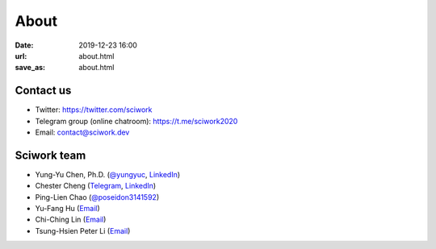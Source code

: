 =====
About
=====

:date: 2019-12-23 16:00
:url: about.html
:save_as: about.html

Contact us
==========

* Twitter: https://twitter.com/sciwork
* Telegram group (online chatroom): https://t.me/sciwork2020
* Email: contact@sciwork.dev

Sciwork team
============

* Yung-Yu Chen, Ph.D. (`@yungyuc <https://twitter.com/yungyuc>`__, `LinkedIn <https://www.linkedin.com/in/yungyuc>`__)
* Chester Cheng (`Telegram <https://t.me/chester_cheng>`__, `LinkedIn <https://www.linkedin.com/in/chestercheng626>`__)
* Ping-Lien Chao (`@poseidon3141592 <https://twitter.com/poseidon3141592>`__)
* Yu-Fang Hu (`Email <mailto:yuko29.cs07@nctu.edu.tw>`__)
* Chi-Ching Lin (`Email <mailto:vickykciv520.dhss07@nctu.edu.tw>`__)
* Tsung-Hsien Peter Li (`Email <thpeterli@gmail.com>`__)
